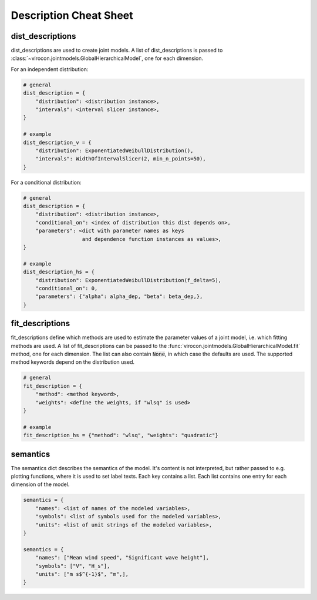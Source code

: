 ***********************
Description Cheat Sheet
***********************

dist_descriptions
~~~~~~~~~~~~~~~~~

dist_descriptions are used to create joint models.
A list of dist_descriptions is passed to
:class:`~virocon.jointmodels.GlobalHierarchicalModel`, one for each dimension.

For an independent distribution:

.. code:: python

    # general
    dist_description = {
        "distribution": <distribution instance>,
        "intervals": <interval slicer instance>,
    }

    # example
    dist_description_v = {
        "distribution": ExponentiatedWeibullDistribution(),
        "intervals": WidthOfIntervalSlicer(2, min_n_points=50),
    }

For a conditional distribution:

.. code:: python

    # general
    dist_description = {
        "distribution": <distribution instance>,
        "conditional_on": <index of distribution this dist depends on>,
        "parameters": <dict with parameter names as keys
                       and dependence function instances as values>,
    }

    # example
    dist_description_hs = {
        "distribution": ExponentiatedWeibullDistribution(f_delta=5),
        "conditional_on": 0,
        "parameters": {"alpha": alpha_dep, "beta": beta_dep,},
    }


fit_descriptions
~~~~~~~~~~~~~~~~


fit_descriptions define which methods are used to estimate the parameter values
of a joint model, i.e. which fitting methods are used.
A list of fit_descriptions can be passed to the
:func:`virocon.jointmodels.GlobalHierarchicalModel.fit` method,
one for each dimension.
The list can also contain :code:`None`, in which case the defaults are used.
The supported method keywords depend on the distribution used.

.. code:: python

    # general
    fit_description = {
        "method": <method keyword>,
        "weights": <define the weights, if "wlsq" is used>
    }

    # example
    fit_description_hs = {"method": "wlsq", "weights": "quadratic"}



semantics
~~~~~~~~~

The semantics dict describes the semantics of the model.
It's content is not interpreted, but rather passed to e.g. plotting functions,
where it is used to set label texts.
Each key contains a list.
Each list contains one entry for each dimension of the model.

.. code:: python

    semantics = {
        "names": <list of names of the modeled variables>,
        "symbols": <list of symbols used for the modeled variables>,
        "units": <list of unit strings of the modeled variables>,
    }

    semantics = {
        "names": ["Mean wind speed", "Significant wave height"],
        "symbols": ["V", "H_s"],
        "units": ["m s$^{-1}$", "m",],
    }
